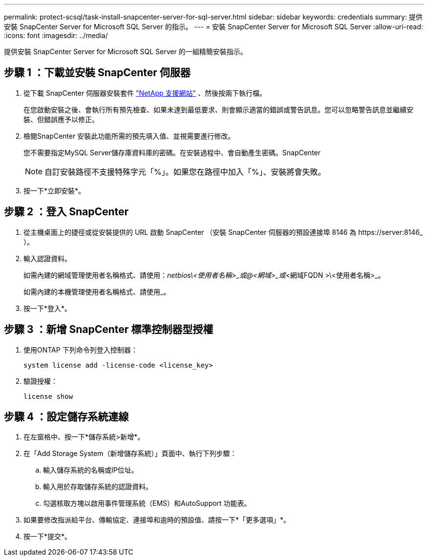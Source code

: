 ---
permalink: protect-scsql/task-install-snapcenter-server-for-sql-server.html 
sidebar: sidebar 
keywords: credentials 
summary: 提供安裝 SnapCenter Server for Microsoft SQL Server 的指示。 
---
= 安裝 SnapCenter Server for Microsoft SQL Server
:allow-uri-read: 
:icons: font
:imagesdir: ../media/


[role="lead"]
提供安裝 SnapCenter Server for Microsoft SQL Server 的一組精簡安裝指示。



== 步驟 1 ：下載並安裝 SnapCenter 伺服器

. 從下載 SnapCenter 伺服器安裝套件 https://mysupport.netapp.com/site/products/all/details/snapcenter/downloads-tab["NetApp 支援網站"^] 、然後按兩下執行檔。
+
在您啟動安裝之後、會執行所有預先檢查、如果未達到最低要求、則會顯示適當的錯誤或警告訊息。您可以忽略警告訊息並繼續安裝、但錯誤應予以修正。

. 檢閱SnapCenter 安裝此功能所需的預先填入值、並視需要進行修改。
+
您不需要指定MySQL Server儲存庫資料庫的密碼。在安裝過程中、會自動產生密碼。SnapCenter

+

NOTE: 自訂安裝路徑不支援特殊字元「%」。如果您在路徑中加入「%」、安裝將會失敗。

. 按一下*立即安裝*。




== 步驟 2 ：登入 SnapCenter

. 從主機桌面上的捷徑或從安裝提供的 URL 啟動 SnapCenter （安裝 SnapCenter 伺服器的預設連接埠 8146 為 \https://server:8146_ ）。
. 輸入認證資料。
+
如需內建的網域管理使用者名稱格式、請使用：_netbios\<使用者名稱>_或@<網域>_或_<網域FQDN >\<使用者名稱>_。

+
如需內建的本機管理使用者名稱格式、請使用_。

. 按一下*登入*。




== 步驟 3 ：新增 SnapCenter 標準控制器型授權

. 使用ONTAP 下列命令列登入控制器：
+
`system license add -license-code <license_key>`

. 驗證授權：
+
`license show`





== 步驟 4 ：設定儲存系統連線

. 在左窗格中、按一下*儲存系統>新增*。
. 在「Add Storage System（新增儲存系統）」頁面中、執行下列步驟：
+
.. 輸入儲存系統的名稱或IP位址。
.. 輸入用於存取儲存系統的認證資料。
.. 勾選核取方塊以啟用事件管理系統（EMS）和AutoSupport 功能表。


. 如果要修改指派給平台、傳輸協定、連接埠和逾時的預設值、請按一下*「更多選項」*。
. 按一下*提交*。

